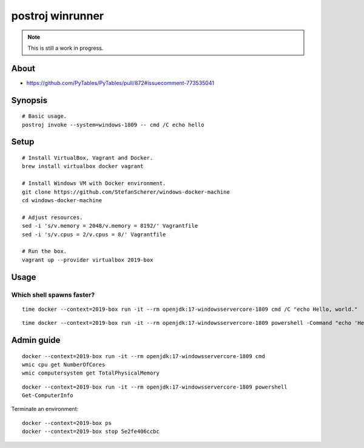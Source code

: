 #################
postroj winrunner
#################

.. note::

    This is still a work in progress.


*****
About
*****

- https://github.com/PyTables/PyTables/pull/872#issuecomment-773535041


********
Synopsis
********
::

    # Basic usage.
    postroj invoke --system=windows-1809 -- cmd /C echo hello


*****
Setup
*****
::

    # Install VirtualBox, Vagrant and Docker.
    brew install virtualbox docker vagrant

    # Install Windows VM with Docker environment.
    git clone https://github.com/StefanScherer/windows-docker-machine
    cd windows-docker-machine

    # Adjust resources.
    sed -i 's/v.memory = 2048/v.memory = 8192/' Vagrantfile
    sed -i 's/v.cpus = 2/v.cpus = 8/' Vagrantfile

    # Run the box.
    vagrant up --provider virtualbox 2019-box


*****
Usage
*****

Which shell spawns faster?
==========================
::

    time docker --context=2019-box run -it --rm openjdk:17-windowsservercore-1809 cmd /C "echo Hello, world."

::

    time docker --context=2019-box run -it --rm openjdk:17-windowsservercore-1809 powershell -Command "echo 'Hello, world.'"



***********
Admin guide
***********

::

    docker --context=2019-box run -it --rm openjdk:17-windowsservercore-1809 cmd
    wmic cpu get NumberOfCores
    wmic computersystem get TotalPhysicalMemory

::

    docker --context=2019-box run -it --rm openjdk:17-windowsservercore-1809 powershell
    Get-ComputerInfo

Terminate an environment::

    docker --context=2019-box ps
    docker --context=2019-box stop 5e2fe406ccbc

